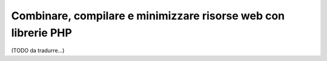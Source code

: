 .. index::
    single: Frontend; Assetic, Bootstrap

Combinare, compilare e minimizzare risorse web con librerie PHP
===============================================================

(TODO da tradurre...)
